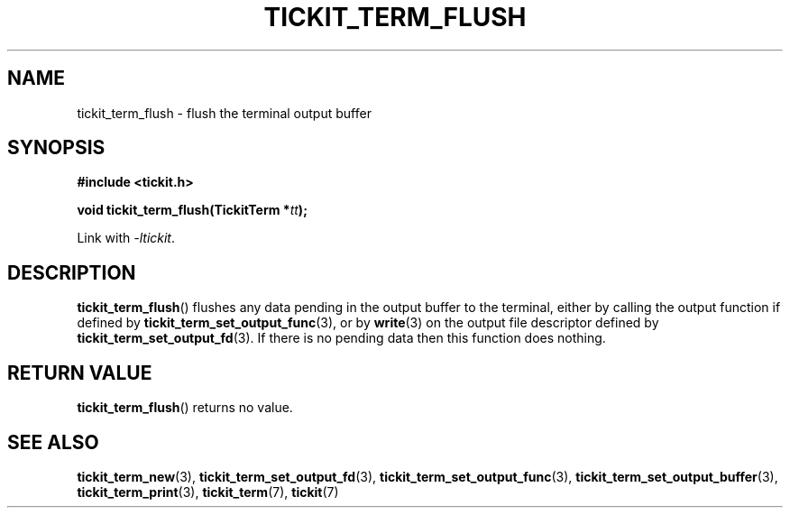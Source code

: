 .TH TICKIT_TERM_FLUSH 3
.SH NAME
tickit_term_flush \- flush the terminal output buffer
.SH SYNOPSIS
.nf
.B #include <tickit.h>
.sp
.BI "void tickit_term_flush(TickitTerm *" tt );
.fi
.sp
Link with \fI\-ltickit\fP.
.SH DESCRIPTION
\fBtickit_term_flush\fP() flushes any data pending in the output buffer to the terminal, either by calling the output function if defined by \fBtickit_term_set_output_func\fP(3), or by \fBwrite\fP(3) on the output file descriptor defined by \fBtickit_term_set_output_fd\fP(3). If there is no pending data then this function does nothing.
.SH "RETURN VALUE"
\fBtickit_term_flush\fP() returns no value.
.SH "SEE ALSO"
.BR tickit_term_new (3),
.BR tickit_term_set_output_fd (3),
.BR tickit_term_set_output_func (3),
.BR tickit_term_set_output_buffer (3),
.BR tickit_term_print (3),
.BR tickit_term (7),
.BR tickit (7)
